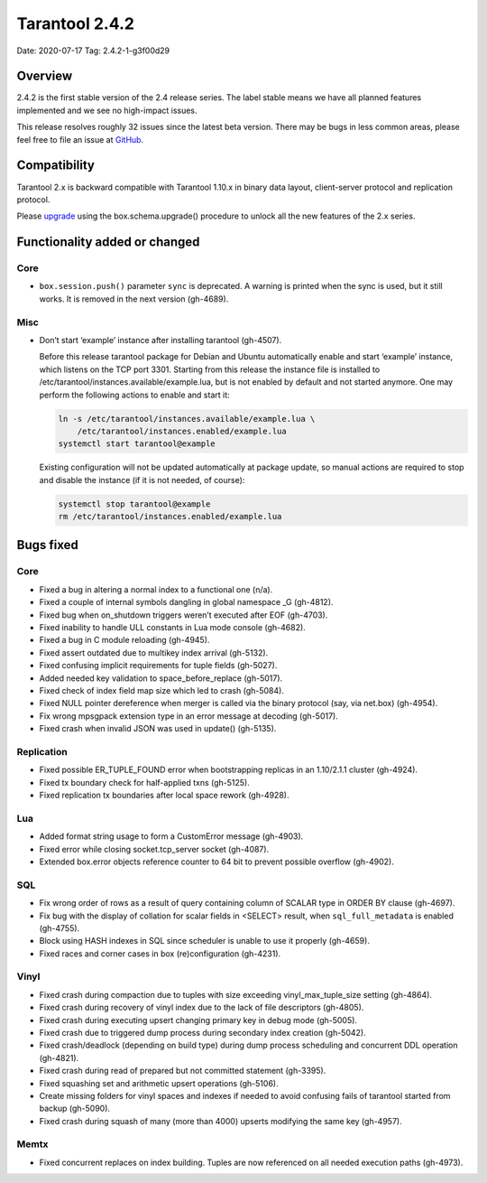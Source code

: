 Tarantool 2.4.2
===============

Date: 2020-07-17 Tag: 2.4.2-1-g3f00d29

Overview
--------

2.4.2 is the first stable version of the 2.4 release series. The label
stable means we have all planned features implemented and we see no
high-impact issues.

This release resolves roughly 32 issues since the latest beta version.
There may be bugs in less common areas, please feel free to file an
issue at `GitHub <https://github.com/tarantool/tarantool/issues>`__.

Compatibility
-------------

Tarantool 2.x is backward compatible with Tarantool 1.10.x in binary
data layout, client-server protocol and replication protocol.

Please
`upgrade <https://www.tarantool.io/en/doc/2.3/book/admin/upgrades/>`__
using the box.schema.upgrade() procedure to unlock all the new features
of the 2.x series.

Functionality added or changed
------------------------------

Core
~~~~

-   ``box.session.push()`` parameter ``sync`` is deprecated. A warning is
    printed when the sync is used, but it still works. It is removed in
    the next version (gh-4689).

Misc
~~~~

-   Don’t start ‘example’ instance after installing tarantool (gh-4507).

    Before this release tarantool package for Debian and Ubuntu
    automatically enable and start ‘example’ instance, which listens on
    the TCP port 3301. Starting from this release the instance file is
    installed to /etc/tarantool/instances.available/example.lua, but is
    not enabled by default and not started anymore. One may perform the
    following actions to enable and start it:

    ..  code-block:: bash


        ln -s /etc/tarantool/instances.available/example.lua \
            /etc/tarantool/instances.enabled/example.lua
        systemctl start tarantool@example

    Existing configuration will not be updated automatically at package
    update, so manual actions are required to stop and disable the
    instance (if it is not needed, of course):

    ..  code-block:: bash


        systemctl stop tarantool@example
        rm /etc/tarantool/instances.enabled/example.lua

Bugs fixed
----------


Core
~~~~

-   Fixed a bug in altering a normal index to a functional one (n/a).
-   Fixed a couple of internal symbols dangling in global namespace \_G
    (gh-4812).
-   Fixed bug when on_shutdown triggers weren’t executed after EOF
    (gh-4703).
-   Fixed inability to handle ULL constants in Lua mode console
    (gh-4682).
-   Fixed a bug in C module reloading (gh-4945).
-   Fixed assert outdated due to multikey index arrival (gh-5132).
-   Fixed confusing implicit requirements for tuple fields (gh-5027).
-   Added needed key validation to space_before_replace (gh-5017).
-   Fixed check of index field map size which led to crash (gh-5084).
-   Fixed NULL pointer dereference when merger is called via the binary
    protocol (say, via net.box) (gh-4954).
-   Fix wrong mpsgpack extension type in an error message at decoding
    (gh-5017).
-   Fixed crash when invalid JSON was used in update() (gh-5135).

Replication
~~~~~~~~~~~

-   Fixed possible ER_TUPLE_FOUND error when bootstrapping replicas in an
    1.10/2.1.1 cluster (gh-4924).
-   Fixed tx boundary check for half-applied txns (gh-5125).
-   Fixed replication tx boundaries after local space rework (gh-4928).

Lua
~~~

-   Added format string usage to form a CustomError message (gh-4903).
-   Fixed error while closing socket.tcp_server socket (gh-4087).
-   Extended box.error objects reference counter to 64 bit to prevent
    possible overflow (gh-4902).

SQL
~~~

-   Fix wrong order of rows as a result of query containing column of
    SCALAR type in ORDER BY clause (gh-4697).
-   Fix bug with the display of collation for scalar fields in <SELECT>
    result, when ``sql_full_metadata`` is enabled (gh-4755).
-   Block using HASH indexes in SQL since scheduler is unable to use it
    properly (gh-4659).
-   Fixed races and corner cases in box (re)configuration (gh-4231).

Vinyl
~~~~~

-   Fixed crash during compaction due to tuples with size exceeding
    vinyl_max_tuple_size setting (gh-4864).
-   Fixed crash during recovery of vinyl index due to the lack of file
    descriptors (gh-4805).
-   Fixed crash during executing upsert changing primary key in debug
    mode (gh-5005).
-   Fixed crash due to triggered dump process during secondary index
    creation (gh-5042).
-   Fixed crash/deadlock (depending on build type) during dump process
    scheduling and concurrent DDL operation (gh-4821).
-   Fixed crash during read of prepared but not committed statement
    (gh-3395).
-   Fixed squashing set and arithmetic upsert operations (gh-5106).
-   Create missing folders for vinyl spaces and indexes if needed to
    avoid confusing fails of tarantool started from backup (gh-5090).
-   Fixed crash during squash of many (more than 4000) upserts modifying
    the same key (gh-4957).

Memtx
~~~~~

-   Fixed concurrent replaces on index building. Tuples are now
    referenced on all needed execution paths (gh-4973).
